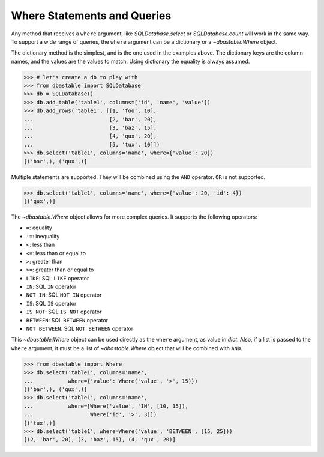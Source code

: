 Where Statements and Queries
============================

Any method that receives a ``where`` argument, like `SQLDatabase.select` or `SQLDatabase.count` will work in the same way. To support a wide range of queries, the ``where`` argument can be a dictionary or a `~dbastable.Where` object.

The dictionary method is the simplest, and is the one used in the examples above. The dictionary keys are the column names, and the values are the values to match. Using dictionary the equality is always assumed.

.. code-block:: python

    >>> # let's create a db to play with
    >>> from dbastable import SQLDatabase
    >>> db = SQLDatabase()
    >>> db.add_table('table1', columns=['id', 'name', 'value'])
    >>> db.add_rows('table1', [[1, 'foo', 10],
    ...                        [2, 'bar', 20],
    ...                        [3, 'baz', 15],
    ...                        [4, 'qux', 20],
    ...                        [5, 'tux', 10]])
    >>> db.select('table1', columns='name', where={'value': 20})
    [('bar',), ('qux',)]

Multiple statements are supported. They will be combined using the ``AND`` operator. ``OR`` is not supported.

.. code-block:: python

    >>> db.select('table1', columns='name', where={'value': 20, 'id': 4})
    [('qux',)]

The `~dbastable.Where` object allows for more complex queries. It supports the following operators:

* ``=``: equality
* ``!=``: inequality
* ``<``: less than
* ``<=``: less than or equal to
* ``>``: greater than
* ``>=``: greater than or equal to
* ``LIKE``: SQL ``LIKE`` operator
* ``IN``: SQL ``IN`` operator
* ``NOT IN``: SQL ``NOT IN`` operator
* ``IS``: SQL ``IS`` operator
* ``IS NOT``: SQL ``IS NOT`` operator
* ``BETWEEN``: SQL ``BETWEEN`` operator
* ``NOT BETWEEN``: SQL ``NOT BETWEEN`` operator

This `~dbastable.Where` object can be used directly as the ``where`` argument, as value in `dict`. Also, if a list is passed to the ``where`` argument, it must be a list of `~dbastable.Where` object that will be combined with ``AND``.

.. code-block:: python

    >>> from dbastable import Where
    >>> db.select('table1', columns='name',
    ...           where={'value': Where('value', '>', 15)})
    [('bar',), ('qux',)]
    >>> db.select('table1', columns='name',
    ...           where=[Where('value', 'IN', [10, 15]),
    ...                  Where('id', '>', 3)])
    [('tux',)]
    >>> db.select('table1', where=Where('value', 'BETWEEN', [15, 25]))
    [(2, 'bar', 20), (3, 'baz', 15), (4, 'qux', 20)]
